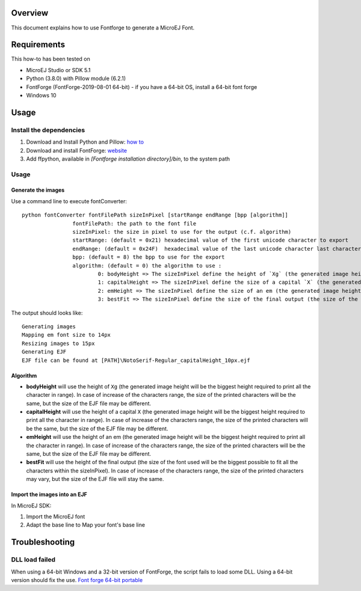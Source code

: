 .. Copyright 2019-2022 MicroEJ Corp. All rights reserved.
.. Use of this source code is governed by a BSD-style license that can be found with this software.

Overview
========

This document explains how to use Fontforge to generate a MicroEJ Font.

Requirements
============

This how-to has been tested on

-  MicroEJ Studio or SDK 5.1
-  Python (3.8.0) with Pillow module (6.2.1)
-  FontForge (FontForge-2019-08-01 64-bit)
   -  if you have a 64-bit OS, install a 64-bit font forge
-  Windows 10

Usage
=====

Install the dependencies
------------------------

1. Download and Install Python and Pillow: `how
   to <https://pillow.readthedocs.io/en/3.0.x/index.html>`__
2. Download and install FontForge:
   `website <https://fontforge.github.io>`__
3. Add ffpython, available in `[Fontforge installation directory]/bin`,
   to the system path

Usage
-----

Generate the images
~~~~~~~~~~~~~~~~~~~

Use a command line to execute fontConverter:

::

   python fontConverter fontFilePath sizeInPixel [startRange endRange [bpp [algorithm]]
                   fontFilePath: the path to the font file
                   sizeInPixel: the size in pixel to use for the output (c.f. algorithm)
                   startRange: (default = 0x21) hexadecimal value of the first unicode character to export
                   endRange: (default = 0x24F)  hexadecimal value of the last unicode character last character to export, it is recommanded to export a wide range
                   bpp: (default = 8) the bpp to use for the export
                   algorithm: (default = 0) the algorithm to use :
                           0: bodyHeight => The sizeInPixel define the height of `Xg` (the generated image height will be the biggest height required to print all the character in range)
                           1: capitalHeight => The sizeInPixel define the size of a capital `X` (the generated image height will be the biggest height required to print all the character in range)
                           2: emHeight => The sizeInPixel define the size of an em (the generated image height will be the biggest height required to print all the character in range)
                           3: bestFit => The sizeInPixel define the size of the final output (the size of the font used will be the biggest possible to fit all the characters within the sizeInPixel)

The output should looks like:

::

   Generating images
   Mapping em font size to 14px
   Resizing images to 15px
   Generating EJF
   EJF file can be found at [PATH]\NotoSerif-Regular_capitalHeight_10px.ejf

Algorithm
~~~~~~~~~

-  **bodyHeight** will use the height of ``Xg`` (the generated image
   height will be the biggest height required to print all the character
   in range). In case of increase of the characters range, the size of
   the printed characters will be the same, but the size of the EJF file
   may be different.
-  **capitalHeight** will use the height of a capital ``X`` (the
   generated image height will be the biggest height required to print
   all the character in range). In case of increase of the characters
   range, the size of the printed characters will be the same, but the
   size of the EJF file may be different.
-  **emHeight** will use the height of an em (the generated image height
   will be the biggest height required to print all the character in
   range). In case of increase of the characters range, the size of the
   printed characters will be the same, but the size of the EJF file may
   be different.
-  **bestFit** will use the height of the final output (the size of the
   font used will be the biggest possible to fit all the characters
   within the sizeInPixel). In case of increase of the characters range,
   the size of the printed characters may vary, but the size of the EJF
   file will stay the same.

Import the images into an EJF
~~~~~~~~~~~~~~~~~~~~~~~~~~~~~

In MicroEJ SDK:

1. Import the MicroEJ font
2. Adapt the base line to Map your font's base line

Troubleshooting
===============

DLL load failed
---------------

When using a 64-bit Windows and a 32-bit version of FontForge,
the script fails to load some DLL. Using a 64-bit version should
fix the use. `Font forge 64-bit portable <https://sourceforge.net/projects/fontforgebuilds/files/x86_64/Portable/>`__
